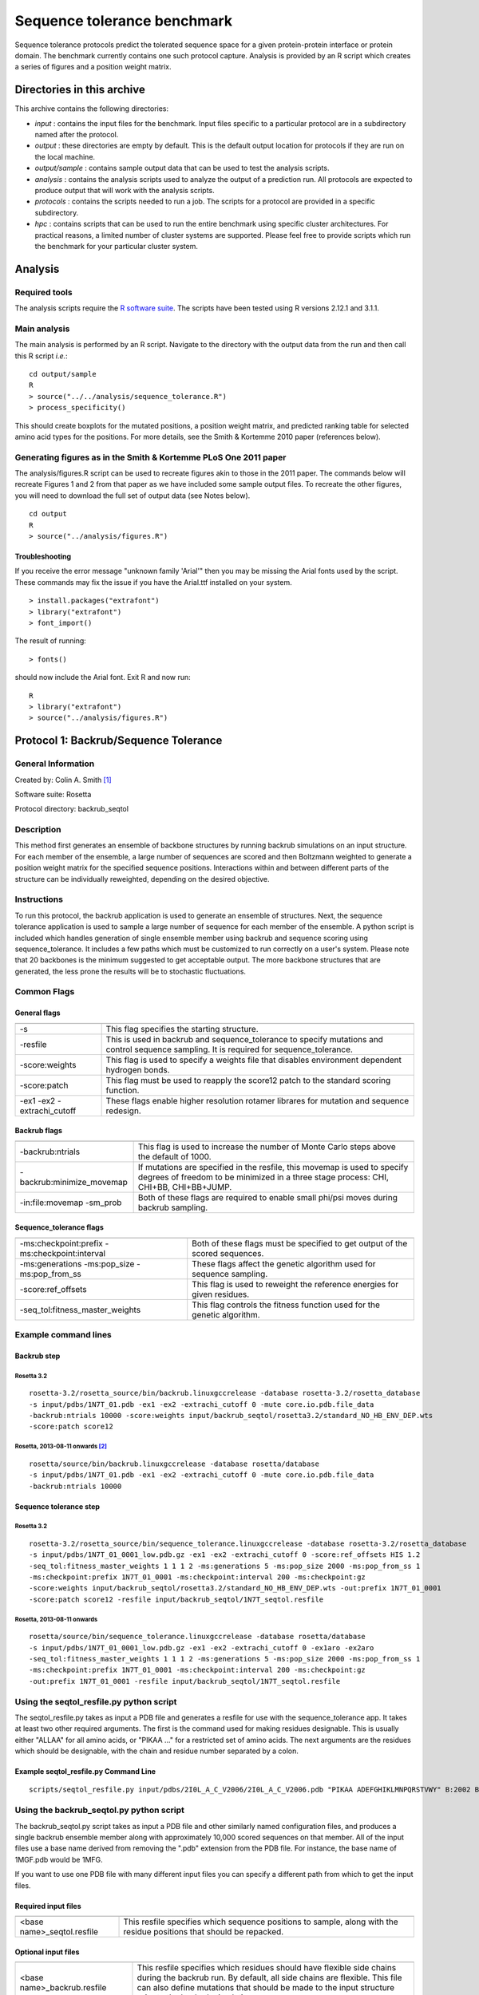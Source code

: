 ====================================
Sequence tolerance benchmark
====================================

Sequence tolerance protocols predict the tolerated sequence space for a given protein-protein interface or protein domain. The benchmark currently contains one such protocol capture. Analysis is provided by an R script which creates a series of figures and a position weight matrix.

---------------------------
Directories in this archive
---------------------------

This archive contains the following directories:

- *input* : contains the input files for the benchmark. Input files specific to a particular protocol are in a subdirectory named after the protocol.
- *output* : these directories are empty by default. This is the default output location for protocols if they are run on the local machine.
- *output/sample* : contains sample output data that can be used to test the analysis scripts.
- *analysis* : contains the analysis scripts used to analyze the output of a prediction run. All protocols are expected to produce output that will work with the analysis scripts.
- *protocols* : contains the scripts needed to run a job. The scripts for a protocol are provided in a specific subdirectory.
- *hpc* : contains scripts that can be used to run the entire benchmark using specific cluster architectures. For practical reasons, a limited number of cluster systems are supported. Please feel free to provide scripts which run the benchmark for your particular cluster system.

--------------------------------------
Analysis
--------------------------------------

~~~~~~~~~~~~~~~~~~~~~~~~
Required tools
~~~~~~~~~~~~~~~~~~~~~~~~

The analysis scripts require the `R software suite <http://www.r-project.org>`_. The scripts have been tested using R
versions 2.12.1 and 3.1.1.

~~~~~~~~~~~~~
Main analysis
~~~~~~~~~~~~~

The main analysis is performed by an R script. Navigate to the directory with the output data from the run and then call this R script *i.e.*:

::

  cd output/sample
  R
  > source("../../analysis/sequence_tolerance.R")
  > process_specificity()

This should create boxplots for the mutated positions, a position weight matrix, and predicted ranking table for selected amino acid types for the positions.
For more details, see the Smith & Kortemme 2010 paper (references below).

~~~~~~~~~~~~~~~~~~~~~~~~~~~~~~~~~~~~~~~~~~~~~~~~~~~~~~~~~~~~~~~~~
Generating figures as in the Smith & Kortemme PLoS One 2011 paper
~~~~~~~~~~~~~~~~~~~~~~~~~~~~~~~~~~~~~~~~~~~~~~~~~~~~~~~~~~~~~~~~~

The analysis/figures.R script can be used to recreate figures akin to those in the 2011 paper. The commands below will recreate
Figures 1 and 2 from that paper as we have included some sample output files. To recreate the other figures, you will need to download
the full set of output data (see Notes below).

::

  cd output
  R
  > source("../analysis/figures.R")

_______________
Troubleshooting
_______________

If you receive the error message "unknown family 'Arial'" then you may be missing the Arial fonts used by the script. These
commands may fix the issue if you have the Arial.ttf installed on your system.

::

  > install.packages("extrafont")
  > library("extrafont")
  > font_import()

The result of running:

::

  > fonts()

should now include the Arial font. Exit R and now run:

::

  R
  > library("extrafont")
  > source("../analysis/figures.R")


--------------------------------------
Protocol 1: Backrub/Sequence Tolerance
--------------------------------------

~~~~~~~~~~~~~~~~~~~
General Information
~~~~~~~~~~~~~~~~~~~

Created by: Colin A. Smith [1]_

Software suite: Rosetta

Protocol directory: backrub_seqtol

~~~~~~~~~~~~~~~~~
Description
~~~~~~~~~~~~~~~~~

This method first generates an ensemble of backbone structures by running backrub simulations on an input structure. For each member of the ensemble, a large number of sequences are scored and then Boltzmann weighted to generate a position weight matrix for the specified sequence positions. Interactions within and between different parts of the structure can be individually reweighted, depending on the desired objective.

~~~~~~~~~~~~
Instructions
~~~~~~~~~~~~

To run this protocol, the backrub application is used to generate an ensemble of structures. Next, the sequence tolerance application is used to sample a large number of sequence for each member of the ensemble. A python script is included which handles generation of single ensemble member using backrub and sequence scoring using sequence_tolerance. It includes a few paths which must be customized to run correctly on a user's system. Please note that 20 backbones is the minimum suggested to get acceptable output. The more backbone structures that are generated, the less prone the results will be to stochastic fluctuations.

~~~~~~~~~~~~
Common Flags
~~~~~~~~~~~~

_____________
General flags
_____________

+----------------------------+-------------------------------------------------------------------------------------------------------------------------------------------+
+============================+===========================================================================================================================================+
| -s 	                     | This flag specifies the starting structure.                                                                                               |
+----------------------------+-------------------------------------------------------------------------------------------------------------------------------------------+
| -resfile                   | This is used in backrub and sequence_tolerance to specify mutations and control sequence sampling. It is required for sequence_tolerance. |
+----------------------------+-------------------------------------------------------------------------------------------------------------------------------------------+
| -score:weights             | This flag is used to specify a weights file that disables environment dependent hydrogen bonds.                                           |
+----------------------------+-------------------------------------------------------------------------------------------------------------------------------------------+
| -score:patch               | This flag must be used to reapply the score12 patch to the standard scoring function.                                                     |
+----------------------------+-------------------------------------------------------------------------------------------------------------------------------------------+
| -ex1 -ex2 -extrachi_cutoff | These flags enable higher resolution rotamer librares for mutation and sequence redesign.                                                 |
+----------------------------+-------------------------------------------------------------------------------------------------------------------------------------------+



_____________
Backrub flags
_____________



+---------------------------+-------------------------------------------------------------------------------------------------------------------------------------------------------------------+
+===========================+===================================================================================================================================================================+
| -backrub:ntrials          | This flag is used to increase the number of Monte Carlo steps above the default of 1000.                                                                          |
+---------------------------+-------------------------------------------------------------------------------------------------------------------------------------------------------------------+
| -backrub:minimize_movemap | If mutations are specified in the resfile, this movemap is used to specify degrees of freedom to be minimized in a three stage process: CHI, CHI+BB, CHI+BB+JUMP. |
+---------------------------+-------------------------------------------------------------------------------------------------------------------------------------------------------------------+
| -in:file:movemap -sm_prob | Both of these flags are required to enable small phi/psi moves during backrub sampling.                                                                           |
+---------------------------+-------------------------------------------------------------------------------------------------------------------------------------------------------------------+




________________________
Sequence_tolerance flags
________________________

+-----------------------------------------------+------------------------------------------------------------------------------+
+===============================================+==============================================================================+
| -ms:checkpoint:prefix -ms:checkpoint:interval | Both of these flags must be specified to get output of the scored sequences. |
+-----------------------------------------------+------------------------------------------------------------------------------+
| -ms:generations -ms:pop_size -ms:pop_from_ss  | These flags affect the genetic algorithm used for sequence sampling.         |
+-----------------------------------------------+------------------------------------------------------------------------------+
| -score:ref_offsets                            | This flag is used to reweight the reference energies for given residues.     |
+-----------------------------------------------+------------------------------------------------------------------------------+
| -seq_tol:fitness_master_weights               | This flag controls the fitness function used for the genetic algorithm.      |
+-----------------------------------------------+------------------------------------------------------------------------------+

~~~~~~~~~~~~~~~~~~~~~~~~~~~~~
Example command lines
~~~~~~~~~~~~~~~~~~~~~~~~~~~~~

____________
Backrub step
____________

''''''''''''
Rosetta 3.2
''''''''''''

::

  rosetta-3.2/rosetta_source/bin/backrub.linuxgccrelease -database rosetta-3.2/rosetta_database
  -s input/pdbs/1N7T_01.pdb -ex1 -ex2 -extrachi_cutoff 0 -mute core.io.pdb.file_data
  -backrub:ntrials 10000 -score:weights input/backrub_seqtol/rosetta3.2/standard_NO_HB_ENV_DEP.wts
  -score:patch score12

''''''''''''''''''''''''''''''''
Rosetta, 2013-08-11 onwards [2]_
''''''''''''''''''''''''''''''''

::

  rosetta/source/bin/backrub.linuxgccrelease -database rosetta/database
  -s input/pdbs/1N7T_01.pdb -ex1 -ex2 -extrachi_cutoff 0 -mute core.io.pdb.file_data
  -backrub:ntrials 10000

_______________________
Sequence tolerance step
_______________________

''''''''''''
Rosetta 3.2
''''''''''''

::

  rosetta-3.2/rosetta_source/bin/sequence_tolerance.linuxgccrelease -database rosetta-3.2/rosetta_database
  -s input/pdbs/1N7T_01_0001_low.pdb.gz -ex1 -ex2 -extrachi_cutoff 0 -score:ref_offsets HIS 1.2
  -seq_tol:fitness_master_weights 1 1 1 2 -ms:generations 5 -ms:pop_size 2000 -ms:pop_from_ss 1
  -ms:checkpoint:prefix 1N7T_01_0001 -ms:checkpoint:interval 200 -ms:checkpoint:gz
  -score:weights input/backrub_seqtol/rosetta3.2/standard_NO_HB_ENV_DEP.wts -out:prefix 1N7T_01_0001
  -score:patch score12 -resfile input/backrub_seqtol/1N7T_seqtol.resfile

'''''''''''''''''''''''''''
Rosetta, 2013-08-11 onwards
'''''''''''''''''''''''''''

::

  rosetta/source/bin/sequence_tolerance.linuxgccrelease -database rosetta/database
  -s input/pdbs/1N7T_01_0001_low.pdb.gz -ex1 -ex2 -extrachi_cutoff 0 -ex1aro -ex2aro
  -seq_tol:fitness_master_weights 1 1 1 2 -ms:generations 5 -ms:pop_size 2000 -ms:pop_from_ss 1
  -ms:checkpoint:prefix 1N7T_01_0001 -ms:checkpoint:interval 200 -ms:checkpoint:gz
  -out:prefix 1N7T_01_0001 -resfile input/backrub_seqtol/1N7T_seqtol.resfile

~~~~~~~~~~~~~~~~~~~~~~~~~~~~~~~~~~~~~~~~~
Using the seqtol_resfile.py python script
~~~~~~~~~~~~~~~~~~~~~~~~~~~~~~~~~~~~~~~~~

The seqtol_resfile.py takes as input a PDB file and generates a resfile for use with the sequence_tolerance app. It takes at least two other required arguments. The first is the command used for making residues designable. This is usually either "ALLAA" for all amino acids, or "PIKAA ..." for a restricted set of amino acids. The next arguments are the residues which should be designable, with the chain and residue number separated by a colon.

______________________________________
Example seqtol_resfile.py Command Line
______________________________________

::

  scripts/seqtol_resfile.py input/pdbs/2I0L_A_C_V2006/2I0L_A_C_V2006.pdb "PIKAA ADEFGHIKLMNPQRSTVWY" B:2002 B:2003 B:2004 B:2005 B:2006

~~~~~~~~~~~~~~~~~~~~~~~~~~~~~~~~~~~~~~~~~
Using the backrub_seqtol.py python script
~~~~~~~~~~~~~~~~~~~~~~~~~~~~~~~~~~~~~~~~~

The backrub_seqtol.py script takes as input a PDB file and other similarly named configuration files, and produces a single backrub ensemble member along with approximately 10,000 scored sequences on that member. All of the input files use a base name derived from removing the ".pdb" extension from the PDB file. For instance, the base name of 1MGF.pdb would be 1MFG.

If you want to use one PDB file with many different input files you can specify a different path from which to get the input files.

____________________
Required input files
____________________
+----------------------------+----------------------------------------------------------------------------------------------------------------------+
+============================+======================================================================================================================+
| <base name>_seqtol.resfile | This resfile specifies which sequence positions to sample, along with the residue positions that should be repacked. |
+----------------------------+----------------------------------------------------------------------------------------------------------------------+

____________________
Optional input files
____________________

+------------------------------+----------------------------------------------------------------------------------------------------------------------------------------------------------------------------------------------------------------------------------------------------------+
+==============================+==========================================================================================================================================================================================================================================================+
| <base name>_backrub.resfile  | This resfile specifies which residues should have flexible side chains during the backrub run. By default, all side chains are flexible. This file can also define mutations that should be made to the input structure prior to the backrub simulation. |
+------------------------------+----------------------------------------------------------------------------------------------------------------------------------------------------------------------------------------------------------------------------------------------------------+
| <base name>_minimize.movemap | This file is passed to the -backrub:minimize_movemap flag (see above).                                                                                                                                                                                   |
+------------------------------+----------------------------------------------------------------------------------------------------------------------------------------------------------------------------------------------------------------------------------------------------------+
| <base name>_perturb.movemap  | This file is passed to the -in:file:movemap flag (see above). It also sets -sm_prob flag to 0.1.                                                                                                                                                         |
+------------------------------+----------------------------------------------------------------------------------------------------------------------------------------------------------------------------------------------------------------------------------------------------------+


____________________________
Example Overall Command Line
____________________________

::

  scripts/backrub_seqtol.py input_files/2I0L_A_C_V2006/2I0L_A_C_V2006.pdb 1


~~~~~~~~~~~~~~~~~~~~~~~~
Supporting tool versions
~~~~~~~~~~~~~~~~~~~~~~~~

This protocol capture has been tested with:

- Python 2.4.3 and R 2.12.1
- Python 2.7.8 and R 3.1.1

~~~~~~~~~~~~~~~~~~~~~~~~~~~~~~~~~~~~~~~~~~~~~~~~~
References to published works using this protocol
~~~~~~~~~~~~~~~~~~~~~~~~~~~~~~~~~~~~~~~~~~~~~~~~~

Smith, CA, Kortemme, T. Structure-Based Prediction of the Peptide Sequence Space Recognized by Natural and Synthetic PDZ Domains. 2010. J Mol Biol 402(2):460-74. `doi: 10.1016/j.jmb.2010.07.032 <http://dx.doi.org/10.1016/j.jmb.2010.07.032>`_.

Smith, CA, Kortemme, T. Predicting the Tolerated Sequences for Proteins and Protein Interfaces Using RosettaBackrub Flexible Backbone Design. 2011.
PLoS ONE 6(7):e20451. `doi: 10.1371/journal.pone.0020451 <http://dx.doi.org/10.1371/journal.pone.0020451>`_.

~~~~~
Notes
~~~~~

This protocol capture is based off the original captures from the Smith & Kortemme papers listed above however most of the output directories have been excluded here to reduce the size of the repository.

The original output directories can be found in the `RosettaCommons repositories <https://github.com/RosettaCommons/demos/tree/master/protocol_capture/2010/backrub_seqtol>`_ or at http://kortemmelab.ucsf.edu/data/.


.. [1] The original version of this protocol capture was developed and tested for Rosetta 3.2. Any errors in the current version above are likely to be our fault rather than that of the original author. Please contact support@kortemmelab.ucsf.edu with any issues which may arise.

.. [2] The default Rosetta score function switched to Talaris 2013, making some previous flags redundant.

